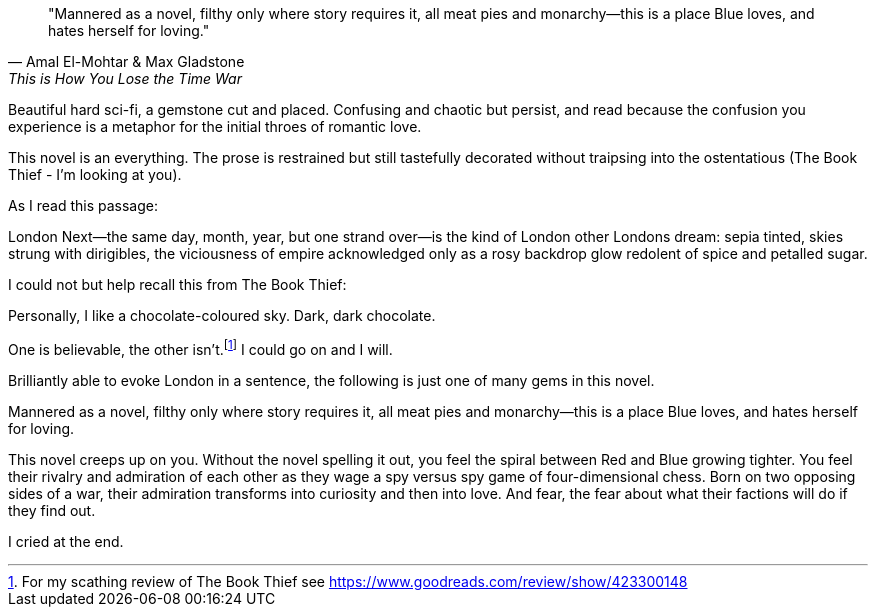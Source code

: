 :description: Review of This is How You Lose The Time War
:keywords: novel, sci-fi
:stylesheet: readthedocs.css


""Mannered as a novel, filthy only where story requires it, all meat pies and
monarchy—this is a place Blue loves, and hates herself for loving.""
-- Amal El-Mohtar & Max Gladstone, This is How You Lose the Time War

Beautiful hard sci-fi, a gemstone cut and placed. Confusing and chaotic but
persist, and read because the confusion you experience is a metaphor for the
initial throes of romantic love.

This novel is an everything. The prose is restrained but still tastefully
decorated without traipsing into the ostentatious (The Book Thief - I'm looking
at you).

As I read this passage:

London Next—the same day, month, year, but one strand over—is the kind of
London other Londons dream: sepia tinted, skies strung with dirigibles, the
viciousness of empire acknowledged only as a rosy backdrop glow redolent of
spice and petalled sugar.

I could not but help recall this from The Book Thief:

Personally, I like a chocolate-coloured sky. Dark, dark chocolate.

One is believable, the other isn't.footnote:[For my scathing review of The Book Thief see
https://www.goodreads.com/review/show/423300148]
I could go on and I will.

Brilliantly able to evoke London in a sentence, the following is just one of
many gems in this novel.

Mannered as a novel, filthy only where story requires it, all meat pies and
monarchy—this is a place Blue loves, and hates herself for loving.

This novel creeps up on you. Without the novel spelling it out, you feel the
spiral between Red and Blue growing tighter. You feel their rivalry and
admiration of each other as they wage a spy versus spy game of four-dimensional
chess. Born on two opposing sides of a war, their admiration transforms into
curiosity and then into love. And fear, the fear about what their factions will
do if they find out.

I cried at the end.


